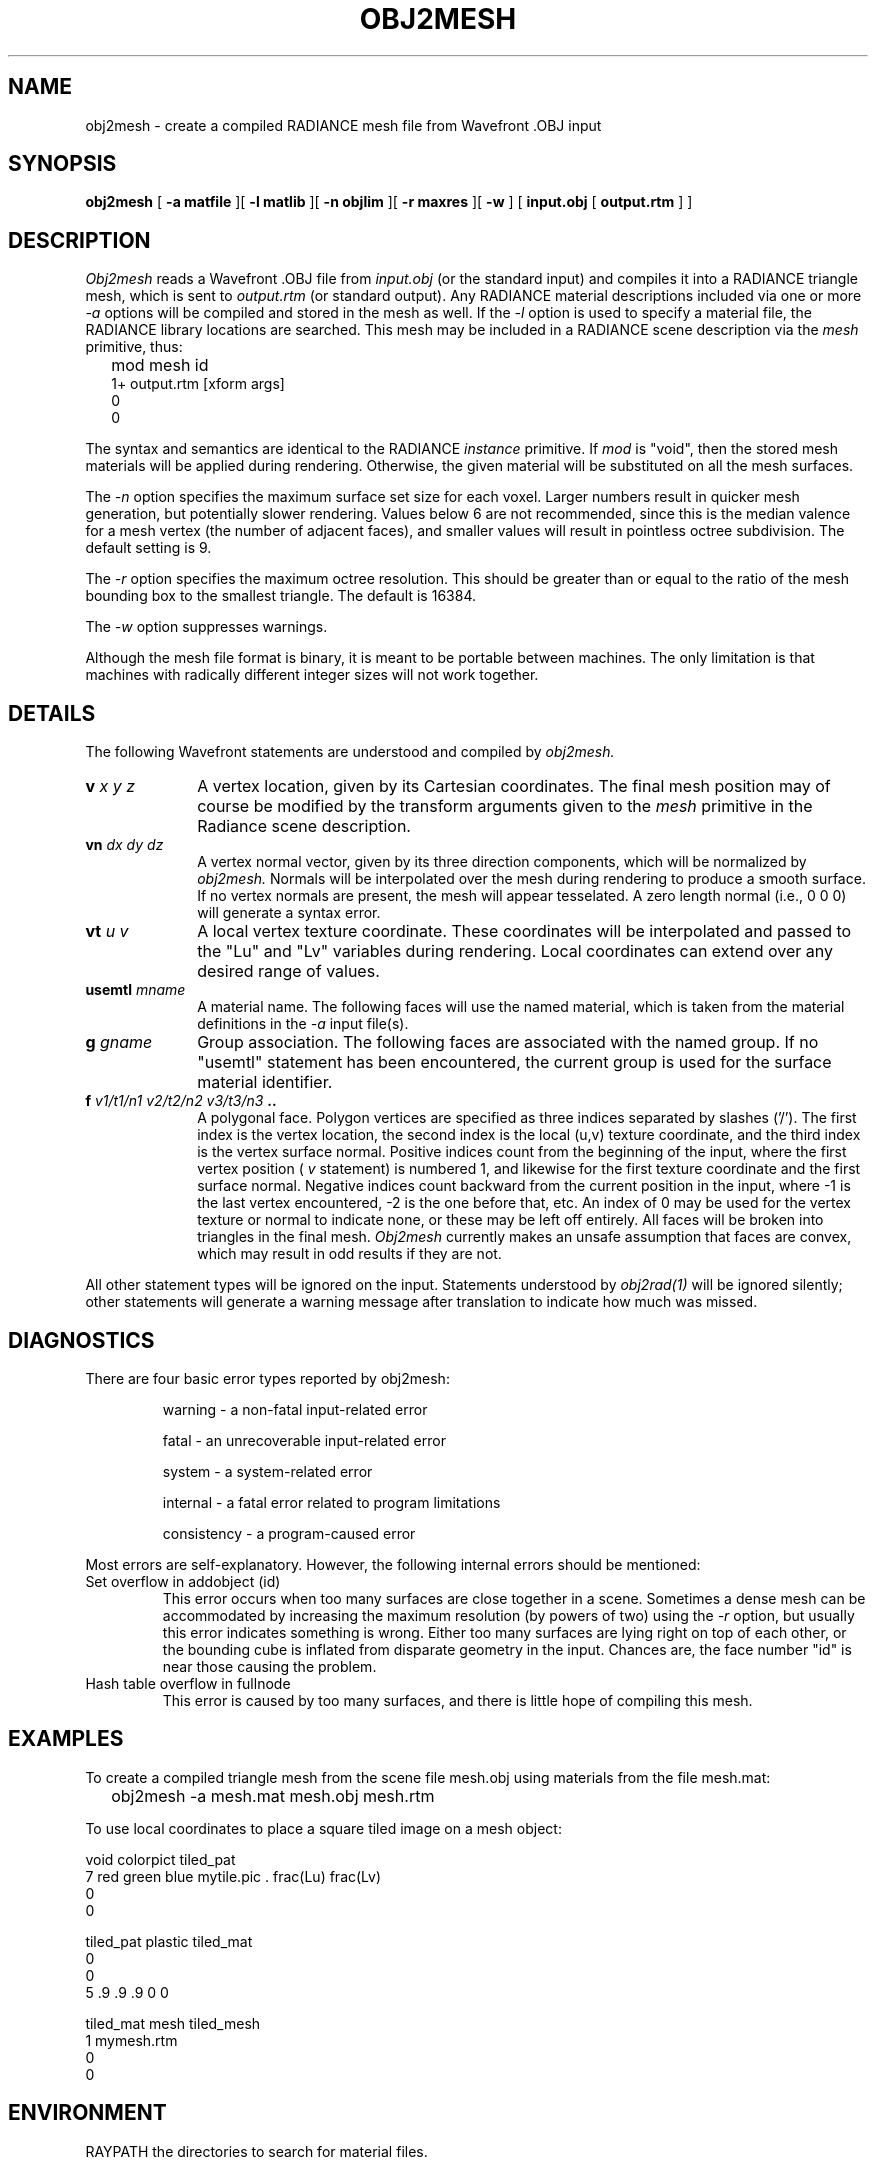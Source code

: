 .\" RCSid "$Id: obj2mesh.1,v 1.10 2007/09/04 17:36:40 greg Exp $"
.TH OBJ2MESH 1 03/11/03 RADIANCE
.SH NAME
obj2mesh - create a compiled RADIANCE mesh file from Wavefront .OBJ input
.SH SYNOPSIS
.B obj2mesh
[
.B "\-a matfile"
][
.B "\-l matlib"
][
.B "\-n objlim"
][
.B "\-r maxres"
][
.B \-w
]
[
.B "input.obj"
[
.B "output.rtm"
]
]
.SH DESCRIPTION
.I Obj2mesh
reads a Wavefront .OBJ file from
.I input.obj
(or the standard input) and compiles it into a RADIANCE triangle mesh,
which is sent to
.I output.rtm
(or standard output).
Any RADIANCE material descriptions included via one or more
.I \-a
options will be compiled and stored in the mesh as well.
If the
.I \-l
option is used to specify a material file, the RADIANCE library
locations are searched.
This mesh may be included in a RADIANCE scene description via the
.I mesh
primitive, thus:
.IP "" .2i
mod mesh id
.br
1+ output.rtm [xform args]
.br
0
.br
0
.PP
The syntax and semantics are identical to the RADIANCE
.I instance
primitive.
If
.I mod
is "void", then the stored mesh materials will be applied during rendering.
Otherwise, the given material will be substituted on
all the mesh surfaces.
.PP
The
.I \-n
option specifies the maximum surface set size for
each voxel.
Larger numbers result in quicker mesh generation,
but potentially slower rendering.
Values below 6 are not recommended, since this is the median
valence for a mesh vertex (the number of adjacent faces),
and smaller values will result in pointless octree subdivision.
The default setting is 9.
.PP
The
.I \-r
option specifies the maximum octree resolution.
This should be greater than or equal to the ratio of the mesh bounding
box to the smallest triangle.
The default is 16384.
.PP
The
.I \-w
option suppresses warnings.
.PP
Although the mesh file format is binary, it is meant to be portable
between machines.
The only limitation is that machines with radically different integer
sizes will not work together.
.SH DETAILS
The following Wavefront statements are understood and compiled by
.I obj2mesh.
.TP 10n
.BI v " x y z"
A vertex location, given by its Cartesian coordinates.
The final mesh position may of course be modified by
the transform arguments given to the
.I mesh
primitive in the Radiance scene description.
.TP
.BI vn " dx dy dz"
A vertex normal vector, given by its three
direction components, which will be normalized by
.I obj2mesh.
Normals will be interpolated over the mesh
during rendering to produce a smooth surface.
If no vertex normals are present, the mesh will appear tesselated.
A zero length normal (i.e., 0 0 0) will generate a syntax error.
.TP
.BI vt " u v"
A local vertex texture coordinate.
These coordinates will be interpolated and passed
to the "Lu" and "Lv" variables during rendering.
Local coordinates can extend over any desired range of values.
.TP
.BI usemtl " mname"
A material name.
The following faces will use the named material, which is
taken from the material definitions in the
.I \-a
input file(s).
.TP
.BI g " gname"
Group association.
The following faces are associated with the named group.
If no "usemtl" statement has been
encountered, the current group is used for the surface material
identifier.
.TP
.BI f " v1/t1/n1 v2/t2/n2 v3/t3/n3" " .."
A polygonal face.
Polygon vertices are specified as three indices separated
by slashes ('/').
The first index is the vertex location, the
second index is the local (u,v) texture coordinate, and the
third index is the vertex surface normal.
Positive indices count from the beginning of the input,
where the first vertex position (
.I v
statement) is numbered 1, and likewise
for the first texture coordinate and the first surface normal.
Negative indices count backward from the current position in
the input, where \-1 is the last vertex encountered, \-2
is the one before that, etc.
An index of 0 may be used for the vertex texture or normal to
indicate none, or these may be left off entirely.
All faces will be broken into triangles in the final mesh.
.I Obj2mesh
currently makes an unsafe assumption that faces are convex,
which may result in odd results if they are not.
.PP
All other statement types will be ignored on the input.
Statements understood by
.I obj2rad(1)
will be ignored silently; other statements will generate
a warning message after translation to indicate how much was missed.
.SH DIAGNOSTICS
There are four basic error types reported by obj2mesh:
.IP
warning - a non-fatal input-related error
.IP
fatal - an unrecoverable input-related error
.IP
system - a system-related error
.IP
internal - a fatal error related to program limitations
.IP
consistency - a program-caused error
.PP
Most errors are self-explanatory.
However, the following internal errors should be mentioned:
.IP "Set overflow in addobject (id)"
This error occurs when too many surfaces are close together in a
scene.
Sometimes a dense mesh can be accommodated by increasing
the maximum resolution (by powers of two) using the
.I \-r
option, but usually this error indicates something is wrong.
Either too many surfaces are lying right on top of each other,
or the bounding cube is inflated from disparate geometry
in the input.
Chances are, the face number "id" is near
those causing the problem.
.IP "Hash table overflow in fullnode"
This error is caused by too many surfaces, and there is
little hope of compiling this mesh.
.SH EXAMPLES
To create a compiled triangle mesh from the scene file mesh.obj
using materials from the file mesh.mat:
.IP "" .2i
obj2mesh \-a mesh.mat mesh.obj mesh.rtm
.PP
To use local coordinates to place a square tiled image on a mesh object:
.sp
.nf
void colorpict tiled_pat
7 red green blue mytile.pic . frac(Lu) frac(Lv)
0
0

tiled_pat plastic tiled_mat
0
0
5 .9 .9 .9 0 0

tiled_mat mesh tiled_mesh
1 mymesh.rtm
0
0
.fi
.SH ENVIRONMENT
RAYPATH		the directories to search for material files.
.SH AUTHOR
Greg Ward
.SH "SEE ALSO"
gensurf(1), getinfo(1), make(1), obj2rad(1),
oconv(1), rpict(1), rvu(1), rtrace(1), xform(1)
